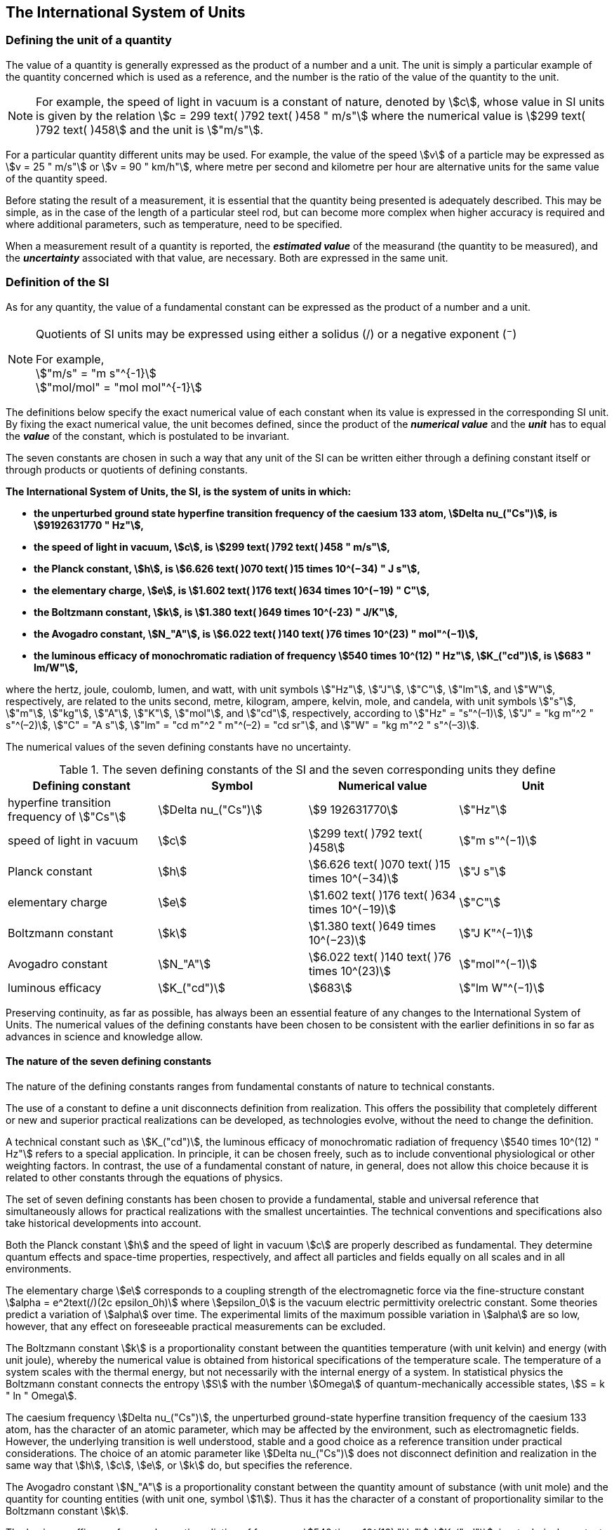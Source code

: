 == The International System of Units

=== Defining the unit of a quantity

The value of a quantity is generally expressed as the product of a number and a unit. The unit is simply a particular example of the quantity concerned which is used as a reference, and the number is the ratio of the value of the quantity to the unit.

NOTE: For example, the speed of light in vacuum is a constant of nature, denoted by stem:[c], whose value in SI units is given by the relation stem:[c = 299 text( )792 text( )458 " m/s"] where the numerical value is stem:[299 text( )792 text( )458] and the unit is stem:["m/s"].

For a particular quantity different units may be used. For example, the value of the speed stem:[v] of a particle may be expressed as stem:[v = 25 " m/s"] or stem:[v = 90 " km/h"], where metre per second and kilometre per hour are alternative units for the same value of the quantity speed.

Before stating the result of a measurement, it is essential that the quantity being presented is adequately described. This may be simple, as in the case of the length of a particular steel rod, but can become more complex when higher accuracy is required and where additional parameters, such as temperature, need to be specified.

When a measurement result of a quantity is reported, the *_estimated value_* of the measurand (the quantity to be measured), and the *_uncertainty_* associated with that value, are necessary. Both are expressed in the same unit.

=== Definition of the SI

As for any quantity, the value of a fundamental constant can be expressed as the product of a number and a unit.

[NOTE]
====
Quotients of SI units may be expressed using either a solidus (/) or a negative exponent (^−^)

[align=left]
For example, +
stem:["m/s" = "m s"^{-1}] +
stem:["mol/mol" = "mol mol"^{-1}]
====

The definitions below specify the exact numerical value of each constant when its value is expressed in the corresponding SI unit. By fixing the exact numerical value, the unit becomes defined, since the product of the *_numerical value_* and the *_unit_* has to equal the *_value_* of the constant, which is postulated to be invariant.

The seven constants are chosen in such a way that any unit of the SI can be written either through a defining constant itself or through products or quotients of defining constants.

*The International System of Units, the SI, is the system of units in which:*

* *the unperturbed ground state hyperfine transition frequency of the caesium 133 atom, stem:[Delta nu_("Cs")], is stem:[9192631770 " Hz"],*
* *the speed of light in vacuum, stem:[c], is stem:[299 text( )792 text( )458 " m/s"],* 
* *the Planck constant, stem:[h], is stem:[6.626 text( )070 text( )15 times 10^(−34) " J s"],* 
* *the elementary charge, stem:[e], is stem:[1.602 text( )176 text( )634 times 10^(−19) " C"],* 
* *the Boltzmann constant, stem:[k], is stem:[1.380 text( )649 times 10^(-23) " J/K"],* 
* *the Avogadro constant, stem:[N_"A"], is stem:[6.022 text( )140 text( )76 times 10^(23) " mol"^(−1)],*
* *the luminous efficacy of monochromatic radiation of frequency stem:[540 times 10^(12) " Hz"], stem:[K_("cd")], is stem:[683 " lm/W"],*

where the hertz, joule, coulomb, lumen, and watt, with unit symbols stem:["Hz"], stem:["J"], stem:["C"], stem:["lm"], and stem:["W"], respectively, are related to the units second, metre, kilogram, ampere, kelvin, mole, and candela, with unit symbols stem:["s"], stem:["m"], stem:["kg"], stem:["A"], stem:["K"], stem:["mol"], and stem:["cd"], respectively, according to stem:["Hz" = "s"^(–1)], stem:["J" = "kg m"^2 " s"^(–2)], stem:["C" = "A s"], stem:["lm" = "cd m"^2 " m"^(–2) = "cd sr"], and stem:["W" = "kg m"^2 " s"^(–3)].

The numerical values of the seven defining constants have no uncertainty.

.The seven defining constants of the SI and the seven corresponding units they define
[cols="<,<,<,<"]
|===
| Defining constant | Symbol | Numerical value | Unit

| hyperfine transition frequency of stem:["Cs"] | stem:[Delta nu_("Cs")] | stem:[9 192631770] | stem:["Hz"]
| speed of light in vacuum | stem:[c] | stem:[299 text( )792 text( )458] | stem:["m  s"^(−1)]
| Planck constant | stem:[h] | stem:[6.626 text( )070 text( )15 times 10^(−34)] | stem:["J s"]
| elementary charge | stem:[e] | stem:[1.602 text( )176 text( )634 times 10^(−19)] | stem:["C"]
| Boltzmann constant | stem:[k] | stem:[1.380 text( )649 times 10^(−23)] | stem:["J K"^(−1)]
| Avogadro constant | stem:[N_"A"] | stem:[6.022 text( )140 text( )76 times 10^(23)] | stem:["mol"^(−1)]
| luminous efficacy | stem:[K_("cd")] | stem:[683] | stem:["lm W"^(−1)]
|===

Preserving continuity, as far as possible, has always been an essential feature of any changes to the International System of Units. The numerical values of the defining constants have been chosen to be consistent with the earlier definitions in so far as advances in science and knowledge allow.

==== The nature of the seven defining constants

The nature of the defining constants ranges from fundamental constants of nature to technical constants.

The use of a constant to define a unit disconnects definition from realization. This offers the possibility that completely different or new and superior practical realizations can be developed, as technologies evolve, without the need to change the definition.

A technical constant such as stem:[K_("cd")], the luminous efficacy of monochromatic radiation of frequency stem:[540 times 10^(12) " Hz"] refers to a special application. In principle, it can be chosen freely, such as to include conventional physiological or other weighting factors. In contrast, the use of a fundamental constant of nature, in general, does not allow this choice because it is related to other constants through the equations of physics.

The set of seven defining constants has been chosen to provide a fundamental, stable and universal reference that simultaneously allows for practical realizations with the smallest uncertainties. The technical conventions and specifications also take historical developments into account.

Both the Planck constant stem:[h] and the speed of light in vacuum stem:[c] are properly described as fundamental. They determine quantum effects and space-time properties, respectively, and affect all particles and fields equally on all scales and in all environments.

The elementary charge stem:[e] corresponds to a coupling strength of the electromagnetic force via the fine-structure constant stem:[alpha = e^2text(/)(2c epsilon_0h)] where stem:[epsilon_0] is the vacuum electric permittivity orelectric constant. Some theories predict a variation of stem:[alpha] over time. The experimental limits of the maximum possible variation in stem:[alpha] are so low, however, that any effect on foreseeable practical measurements can be excluded.

The Boltzmann constant stem:[k] is a proportionality constant between the quantities temperature (with unit kelvin) and energy (with unit joule), whereby the numerical value is obtained from historical specifications of the temperature scale. The temperature of a system scales with the thermal energy, but not necessarily with the internal energy of a system. In statistical physics the Boltzmann constant connects the entropy stem:[S] with the number stem:[Omega] of quantum-mechanically accessible states, stem:[S = k " ln " Omega].

The caesium frequency stem:[Delta nu_("Cs")], the unperturbed ground-state hyperfine transition frequency of the caesium 133 atom, has the character of an atomic parameter, which may be affected by the environment, such as electromagnetic fields. However, the underlying transition is well understood, stable and a good choice as a reference transition under practical considerations. The choice of an atomic parameter like stem:[Delta nu_("Cs")] does not disconnect definition and realization in the same way that stem:[h], stem:[c], stem:[e], or stem:[k] do, but specifies the reference.

The Avogadro constant stem:[N_"A"] is a proportionality constant between the quantity amount of substance (with unit mole) and the quantity for counting entities (with unit one, symbol stem:[1]). Thus it has the character of a constant of proportionality similar to the Boltzmann constant stem:[k].

The luminous efficacy of monochromatic radiation of frequency stem:[540 times 10^(12) "Hz"], stem:[K_("cd")], is a technical constant that gives an exact numerical relationship between the purely physical characteristics of the radiant power stimulating the human eye (stem:["W"]) and its photobiological response defined by the luminous flux due to the spectral responsivity of a standard observer (stem:["lm"]) at a frequency of stem:[540 times 10^(12) text( hertz)].

=== Definitions of the SI units

Prior to the definitions adopted in 2018, the SI was defined through seven _base units_ from which the _derived units_ were constructed as products of powers of the _base units._ Defining the SI by fixing the numerical values of seven defining constants has the effect that this distinction is, in principle, not needed, since all units, _base_ as well as _derived units_, may be constructed directly from the defining constants. Nevertheless, the concept of base and derived units is maintained because it is useful and historically well established, noting also that the ISO/IEC 80000 series of Standards specify base and derived quantities which necessarily correspond to the SI base and derived units defined here.

==== Base units

The base units of the SI are listed in <<table2>>.

[[table2]]
.SI base units
|===
2+h| Base quantity 2+h| Base unit
<h| Name <h| Typical symbol <h| Name <h| Symbol

<| time <| stem:[t] <| second <| stem:["s"]
<| length <| stem:[l, x, r],etc. <| metre <| stem:["m"]
<| mass <| stem:[m] <| kilogram <| stem:["kg"]
<| electric current <| stem:[I, i] <| ampere <| stem:["A"]
<| thermodynamic temperature <| stem:[T] <| kelvin <| stem:["K"]
<| amount of substance <| stem:[n] <| mole <| stem:["mol"]
<| luminous intensity <| stem:[I_"v"] <| candela <| stem:["cd"]
|===

NOTE: The symbols for quantities are generally single letters of the Latin or Greek alphabets, printed in an italic font, and are _recommendations_. The symbols for units are printed in an upright (roman) font and are _mandatory_, see <<unit_symbols>>.

Starting from the definition of the SI in terms of fixed numerical values of the defining constants, definitions of each of the seven base units are deduced by using, as appropriate, one or more of these defining constants to give the following set of definitions:


*The second*

*The second, symbol stem:["s"], is the SI unit of time. It is defined by taking the fixed numerical value of the caesium frequency, stem:[Delta nu_("Cs")], the* *unperturbed ground-state hyperfine transition frequency of the caesium 133 atom, to be stem:[9192631770] when expressed in the unit stem:["Hz"], which is equal to stem:["s"^(−1)].*

This definition implies the exact relation stem:[Delta nu_("Cs") = 9192631770 " Hz"]. Inverting this relation gives an expression for the unit second in terms of the defining constant stem:[Delta nu_("Cs")]:

[stem%unnumbered]
++++
1 " Hz" = (Delta nu_("Cs"))/(9192631770) " or " 1 " s" = (9  192  631  770)/(Delta nu_("Cs"))
++++

The effect of this definition is that the second is equal to the duration of stem:[9192  631770] periods of the radiation corresponding to the transition between the two hyperfine levels of the unperturbed ground state of the ^133^Cs atom.

The reference to an unperturbed atom is intended to make it clear that the definition of the SI second is based on an isolated caesium atom that is unperturbed by any external field, such as ambient black-body radiation.

The second, so defined, is the unit of proper time in the sense of the general theory of relativity. To allow the provision of a coordinated time scale, the signals of different primary clocks in different locations are combined, which have to be corrected for relativistic caesium frequency shifts (see <<si_units_gtr>>).

The CIPM has adopted various secondary representations of the second, based on a selected number of spectral lines of atoms, ions or molecules. The unperturbed frequencies of these lines can be determined with a relative uncertainty not lower than that of the realization of the second based on the ^133^Cs hyperfine transition frequency, but some can be reproduced with superior stability.

*The metre*

*The metre, symbol stem:["m"], is the SI unit of length. It is defined by taking the fixed numerical value of the speed of light in vacuum, stem:[c], to be stem:[299792458] when expressed in the unit stem:["m s"^(−1)], where the second is defined in terms of the caesium frequency stem:[Delta nu_("Cs")].*

This definition implies the exact relation stem:[c = 299 792 458 " m s"^(−1)].Inverting this relation gives an exact expression for the metre in terms of the defining constants stem:[c] and stem:[Delta nu_("Cs")]:

[stem%unnumbered]
++++
1 " m" = (c/(299  792  458)) " s" = (9  192  631  770)/(229  792  458) c/(Delta nu_("Cs")) ~~ 30.663  319 c/(Delta nu_("Cs")).
++++

The effect of this definition is that one metre is the length of the path travelled by light in vacuum during a time interval with duration of stem:[1text(/)299  792  458] of a second.

*The kilogram*

*The kilogram, symbol stem:["kg"], is the SI unit of mass. It is defined by taking the fixed numerical value of the Planck constant, stem:[h], to be stem:[6.626  070  15 times 10^(−34)] when expressed in the unit stem:["J s"], which is equal to stem:["kg m"^2 " s"^(−1)], where the metre and the second are defined in terms of stem:[c] and stem:[Delta nu_("Cs")].*

This definition implies the exact relation stem:[h = 6.626  070  15 times 10^(−34) " kg m"^2 " s"^(−1)]. Inverting this relation gives an exact expression for the kilogram in terms of the three defining constants stem:[h], stem:[Delta nu_("Cs")] and stem:[c]:

[stem%unnumbered]
++++
1 " kg" = (h/(6.626  070  15 times 10^(-34)))"m"^(-2)" s"
++++

which is equal to

[stem%unnumbered]
++++
1 " kg" = ((299  792  458)^2)/((6  626  070  15 times 10^(-34))(9  192  631  770)) (hDelta nu_("Cs"))/(c^2) ~~ 1.475  5214 times 10^(40) (hDelta nu_("Cs"))/(c^2).
++++

The effect of this definition is to define the unit stem:["kg m"^2 " s"^(−1)] (the unit of both the physical quantities action and angular momentum). Together with the definitions of the second and the metre this leads to a definition of the unit of mass expressed in terms of the Planck constant stem:[h].

The previous definition of the kilogram fixed the value of the mass of the international prototype of the kilogram, stem:[m(cc "K")], to be equal to one kilogram exactly and the value of the Planck constant stem:[h] had to be determined by experiment. The present definition fixes the numerical value of stem:[h] exactly and the mass of the prototype has now to be determined by experiment.

The number chosen for the numerical value of the Planck constant in this definition is such that at the time of its adoption, the kilogram was equal to the mass of the international prototype, stem:[m(cc "K") = 1 " kg"], with a relative standard uncertainty of stem:[1 times 10^(−8)], which was the standard uncertainty of the combined best estimates of the value of the Planck constant at that time.

Note that with the present definition, primary realizations can be established, in principle, at any point in the mass scale.

*The ampere*

*The ampere, symbol stem:["A"], is the SI unit of electric current. It is defined by taking the fixed numerical value of the elementary charge, stem:[e], to be stem:[1.602  176  634 times 10^(−19)] when expressed in the unit stem:["C"], which is equal to stem:["A s"], where the second is defined in terms of stem:[Delta nu_("Cs")].*

This definition implies the exact relation stem:[e = 1.602  176  634 times 10^(−19) " A s"].Inverting this relation gives an exact expression for the unit ampere in terms of the defining constants stem:[e] and stem:[Delta nu_("Cs")]:

[stem%unnumbered]
++++
1 " A" = (e/(1.602  176  634 times 10^(-19)))" s"^(-1)
++++

which is equal to

[stem%unnumbered]
++++
1 " A" = 1/((9  192  631  770)(1.602  176  634 times 10^(-19)))Delta nu_("Cs") e ~~ 6.789  6868 times 10^8 Delta nu_("Cs") e.
++++

The effect of this definition is that one ampere is the electric current corresponding to the flow of stem:[1text(/)(1.602  176  634 times 10^(−19))] elementary charges per second.

The previous definition of the ampere was based on the force between two current carrying conductors and had the effect of fixing the value of the vacuum magnetic permeability stem:[mu_0] (also known as the magnetic constant) to be exactly stem:[4pi times 10^(−7) " H m"^(−1) = 4pi times 10^(−7) " N A"^(−2)], where stem:["H"] and stem:["N"] denote the coherent derived units henry and newton, respectively. The new definition of the ampere fixes the value of stem:[e] instead of stem:[mu_0]. As a result, stem:[mu_0] must be determined experimentally.

It also follows that since the vacuum electric permittivity stem:[epsilon_0] (also known as the electric constant), the characteristic impedance of vacuum stem:[Z_0], and the admittance of vacuum stem:[Y_0] are equal to stem:[1text(/)mu_0 c^2], stem:[mu_0 c], and stem:[1text(/)mu_0c], respectively, the values of stem:[epsilon_0], stem:[Z_0], and stem:[Y_0] must now also be determined experimentally, and are affected by the same relative standard uncertainty as stem:[mu_0] since stem:[c] is exactly known. The product stem:[epsilon_0 mu_0 = 1text(/)c^2] and quotient stem:[Z_0text(/)mu_0 = c] remain exact. At the time of adopting the present definition of the ampere, stem:[mu_0] was equal to stem:[4pi times 10^(−7) " H/m"] with a relative standard uncertainty of stem:[2.3 times 10^(−10)].

*The kelvin*

*The kelvin, symbol stem:["K"], is the SI unit of thermodynamic temperature. It is defined by taking the fixed numerical value of the Boltzmann constant, stem:[k], to be stem:[1.380  649 times 10^(−23)] when expressed in the unit stem:["J K"^(−1)], which is equal to stem:["kg m"^2 " s"^(−2) " K"^(−1)], where the kilogram, metre and second are defined in terms of stem:[h], stem:[c] and stem:[Delta nu_("Cs")].*

This definition implies the exact relation stem:[k = 1.380  649 times 10^(−23) " kg m"^2 " s"^(−2) " K"^(−1)]. Inverting this relation gives an exact expression for the kelvin in terms of the defining constants stem:[k], stem:[h] and stem:[Delta nu_("Cs")]:

[stem%unnumbered]
++++
1 " K" = ((1.380  649 times 10^(-23))/k) " kg m"^2 " s"^(-2)
++++

which is equal to

[stem%unnumbered]
++++
1 " K" = (1.380  649 times 10^(-23))/((6.626  070  15 times 10^(-34))(9  192  631  770)) (Delta nu_("Cs")h)/k ~~ 2.266  6653 (Delta nu_("Cs")h)/k
++++

The effect of this definition is that one kelvin is equal to the change of thermodynamic temperature that results in a change of thermal energy stem:[kT] by stem:[1.380  649 times 10^(−23) " J"].

The previous definition of the kelvin set the temperature of the triple point of water, stem:[T_("TPW")] , to be exactly stem:[273.16 " K"]. Due to the fact that the present definition of the kelvin fixes the numerical value of stem:[k] instead of stem:[T_("TPW")], the latter must now be determined experimentally. At the time of adopting the present definition stem:[T_("TPW")] was equal to stem:[273.16 " K"] with a relative standard uncertainty of stem:[3.7 times 10^(−7)] based on measurements of stem:[k] made prior to the redefinition.

As a result of the way temperature scales used to be defined, it remains common practice to express a thermodynamic temperature, symbol stem:[T], in terms of its difference from the reference temperature stem:[T_0 = 273.15 " K"], close to the ice point. This difference is called the Celsius temperature, symbol stem:[t], which is defined by the quantity equation

[stem%unnumbered]
++++
t = T − T_0 .
++++

The unit of Celsius temperature is the degree Celsius, symbol stem:["°C"], which is by definition equal in magnitude to the unit kelvin. A difference or interval of temperature may be expressed in kelvin or in degrees Celsius, the numerical value of the temperature difference being the same in either case. However, the numerical value of a Celsius temperature expressed in degrees Celsius is related to the numerical value of the thermodynamic temperature expressed in kelvin by the relation

[stem%unnumbered]
++++
t "/°C" = T"/K" − 273.15
++++

(see <<quantity_value>> for an explanation of the notation used here).

The kelvin and the degree Celsius are also units of the International Temperature Scale of 1990 (ITS-90) adopted by the CIPM in 1989 in Recommendation 5 (CI-1989, PV, *57*, 115). Note that the ITS-90 defines two quantities stem:[T_(90)] and stem:[t_(90)] which are close approximations to the corresponding thermodynamic temperatures stem:[T] and stem:[t].

Note that with the present definition, primary realizations of the kelvin can, in principle, be established at any point of the temperature scale.

*The mole*

*The mole, symbol stem:["mol"], is the SI unit of amount of substance. One mole contains exactly stem:[6.022  140  76 times 10^(23)] elementary entities. This number is the fixed numerical value of the Avogadro constant, stem:[N_"A"], when expressed in the unit stem:["mol"^(−1)] and is called the Avogadro number.*

*The amount of substance, symbol stem:[n], of a system is a measure of the number of specified elementary entities. An elementary entity may be an atom, a molecule, an ion, an electron, any other particle or specified group of particles.*

This definition implies the exact relation stem:[N_"A" = 6.022  140  76 times 10^(23) " mol"^(−1)]. Inverting this relation gives an exact expression for the mole in terms of the defining constant stem:[N_"A"]:

[stem%unnumbered]
++++
1 " mol" = ((6.022  140  76 times 10^(23))/N_"A").
++++

The effect of this definition is that the mole is the amount of substance of a system that contains stem:[6.022  140  76 times 10^(23)] specified elementary entities.

The previous definition of the mole fixed the value of the molar mass of carbon 12, stem:[M](^12^C), to be exactly stem:[0.012 " kg/mol"]. According to the present definition stem:[M](^12^C) is no longer known exactly and must be determined experimentally. The value chosen for stem:[N_"A"] is such that at the time of adopting the present definition of the mole, stem:[M](^12^C) was equal to stem:[0.012 " kg/mol"] with a relative standard uncertainty of stem:[4.5 times 10^(−10)].

The molar mass of any atom or molecule stem:["X"] may still be obtained from its relative atomic mass from the equation

[stem%unnumbered]
++++
M("X") = A_"r"("X")["M"(text()^(12)C)text(/)12] = A_"r"("X")M_"u"
++++

and the molar mass of any atom or molecule stem:["X"] is also related to the mass of the elementary entity stem:[m("X")] by the relation

[stem%unnumbered]
++++
M("X") = N_"A" m("X") = N_"A" A_"r"("X") m_"u" .
++++

In these equations stem:[M_"u"] is the molar mass constant, equal to stem:[M](^12^C)/12 and stem:[m_"u"] is the unified atomic mass constant, equal to stem:[m](^12^C)/12. They are related to the Avogadro constant through the relation

[stem%unnumbered]
++++
M_"u" = N_"A" m_"u" .
++++

In the name "amount of substance", the word "substance" will typically be replaced by words to specify the substance concerned in any particular application, for example "amount of hydrogen chloride", or "amount of benzene". It is important to give a precise definition of the entity involved (as emphasized in the definition of the mole); this should preferably be done by specifying the molecular chemical formula of the material involved. Although the word "amount" has a more general dictionary definition, the abbreviation of the full name "amount of substance" to "amount" may be used for brevity. This also applies to derived quantities such as "amount-of-substance concentration", which may simply be called "amount concentration". In the field of clinical chemistry, the name "amount-of-substance concentration" is generally abbreviated to "substance concentration".

*The candela*

*The candela, symbol stem:["cd"], is the SI unit of luminous intensity in a given direction. It is defined by taking the fixed numerical value of the luminous efficacy of monochromatic radiation of frequency stem:[540 times 10^(12) " Hz"], stem:[K_("cd")], to be 683 when expressed in the unit stem:["lm W"^(−1)], which is equal to stem:["cd sr W"^(−1)], or stem:["cd sr kg"^(−1) " m"^(−2) " s"^3], where the kilogram, metre and second are defined in terms of stem:[h], stem:[c] and stem:[Delta nu_("Cs")].*

This definition implies the exact relation stem:[K_("cd") = 683 " cd sr kg"^(−1) " m"^(−2) " s"^3] for monochromatic radiation of frequency stem:[nu = 540 times 10^(12) " Hz"]. Inverting this relation gives an exact expression for the candela in terms of the defining constants stem:[K_("cd")], stem:[h] and stem:[Delta nu_("Cs")]:

[stem%unnumbered]
++++
1 " cd" = (K_("cd")/683) " kg m"^2 " s"^(-3) " sr"^(-1)
++++

which is equal to

[stem%unnumbered]
++++
1 " cd" = 1/((6.62607015 xx 10^(-34))(9192631770)^2 683)(Delta nu_("Cs"))^2 h K_("cd")
++++

[stem%unnumbered]
++++
~~ 2.6148305 xx 10^(10)(Delta nu_("Cs"))^2 h K_("cd")
++++

The effect of this definition is that one candela is the luminous intensity, in a  given direction, of a source that emits monochromatic radiation of frequency stem:[540 times 10^(12) " Hz"] and has a radiant intensity in that direction of stem:[(1text(/)683) " W sr"^(−1)]. The definition of the steradian is given below <<table4>>.

==== Practical realization of SI units

The highest-level experimental methods used for the realization of units using the equations of physics are known as primary methods. The essential characteristic of a primary method is that it allows a quantity to be measured in a particular unit by using only measurements of quantities that do not involve that unit. In the present formulation of the SI, the basis of the definitions is different from that used previously, so that new methods may be used for the practical realization of SI units.

Instead of each definition specifying a particular condition or physical state, which sets a fundamental limit to the accuracy of realization, a user is now free to choose any convenient equation of physics that links the defining constants to the quantity intended to be measured. This is a much more general way of defining the basic units of measurement. It is not limited by today's science or technology; future developments may lead to different ways of realizing units to a higher accuracy. When defined this way, there is, in principle, no limit to the accuracy with which a unit might be realized. The exception remains the definition of the second, in which the original microwave transition of caesium must remain, for the time being, the basis of the definition. For a more comprehensive explanation of the realization of SI units see <<appendix2>>.

[[dimensions_of_quantities]]
==== Dimensions of quantities

Physical quantities can be organized in a system of dimensions, where the system used is decided by convention. Each of the seven base quantities used in the SI is regarded as having its own dimension. The symbols used for the base quantities and the symbols used to denote their dimension are shown in <<table3>>.

[[table3]]
.Base quantities and dimensions used in the SI
[cols="<,<,<"]
|===
| Base quantity | Typical symbol for quantity | Symbol for dimension

| time | stem:[t] | stem:[sf "T"]
| length | stem:[l, x, r], etc. | stem:[sf "L"]
| mass | stem:[m] | stem:[sf "M"]
| electric current | stem:[I, i] | stem:[sf "I"]
| thermodynamic temperature | stem:[T] | stem:[Theta]
| amount of substance | stem:[n] | stem:[sf "N"]
| luminous intensity | stem:[I_("v")] | stem:[sf "J"]
|===

All other quantities, with the exception of counts, are derived quantities, which may be written in terms of base quantities according to the equations of physics. The dimensions of the derived quantities are written as products of powers of the dimensions of the base quantities using the equations that relate the derived quantities to the base quantities. In general the dimension of any quantity stem:[Q] is written in the form of a dimensional product,

[stem%unnumbered]
++++
"dim "Q = sf "T"^(alpha) sf "L"^(beta) sf "M"^(gamma) sf "I"^(delta) Theta^(epsilon) sf "N"^(zeta) sf "J"^(eta)
++++

where the exponents stem:[alpha, beta, gamma, delta, epsilon, zeta] and stem:[eta], which are generally small integers, which can be positive, negative, or zero, are called the dimensional exponents.

There are quantities stem:[Q] for which the defining equation is such that all of the dimensional exponents in the equation for the dimension of stem:[Q] are zero. This is true in particular for any quantity that is defined as the ratio of two quantities of the same kind. For example, the refractive index is the ratio of two speeds and the relative permittivity is the ratio of the permittivity of a dielectric medium to that of free space. Such quantities are simply numbers. The associated unit is the unit one, symbol stem:[1], although this is rarely explicitly written (see <<stating_quantity>>).

There are also some quantities that cannot be described in terms of the seven base quantities of the SI, but have the nature of a count. Examples are a number of molecules, a number of cellular or biomolecular entities (for example copies of a particular nucleic acid sequence), or degeneracy in quantum mechanics. Counting quantities are also quantities with the associated unit one.

The unit one is the neutral element of any system of units – necessary and present automatically. There is no requirement to introduce it formally by decision. Therefore, a formal traceability to the SI can be established through appropriate, validated measurement procedures.

Plane and solid angles, when expressed in radians and steradians respectively, are in effect also treated within the SI as quantities with the unit one (see <<plane_angles>>). The symbols rad and sr are written explicitly where appropriate, in order to emphasize that, for radians or steradians, the quantity being considered is, or involves the plane angle or solid angle respectively. For steradians it emphasizes the distinction between units of flux and intensity in radiometry and photometry for example. However, it is a long-established practice in mathematics and across all areas of science to make use of stem:[text(rad) = 1] and stem:["sr" = 1]. For historical reasons the radian and steradian are treated as derived units, as described in <<derived_units>>.

It is especially important to have a clear description of any quantity with unit one (see <<stating_quantity>>) that is expressed as a ratio of quantities of the same kind (for example length ratios or amount fractions) or as a count (for example number of photons or decays).

[[derived_units]]
==== Derived units

Derived units are defined as products of powers of the base units. When the numerical factor of this product is one, the derived units are called _coherent derived units_. The base and coherent derived units of the SI form a coherent set, designated the _set of coherent SI units_. The word "coherent" here means that equations between the numerical values of quantities take exactly the same form as the equations between the quantities themselves.

Some of the coherent derived units in the SI are given special names. <<table4>> lists 22 SI units with special names. Together with the seven base units (<<table2>>) they form the core of the set of SI units. All other SI units are combinations of some of these 29 units.

It is important to note that any of the seven base units and 22 SI units with special names can be constructed directly from the seven defining constants. In fact, the units of the seven defining constants include both base and derived units.

The CGPM has adopted a series of prefixes for use in forming the decimal multiples and sub-multiples of the coherent SI units (see <<multiples>>). They are convenient for expressing the values of quantities that are much larger than or much smaller than the coherent unit. However, when prefixes are used with SI units, the resulting units are no longer coherent, because the prefix introduces a numerical factor other than one. Prefixes may be used with any of the 29 SI units with special names with the exception of the base unit kilogram, which is further explained in <<multiples>>.

[[table4]]
.The 22 SI units with special names and symbols
[cols="<,<,<,<"]
|===
| Derived quantity | Special name of unit | Unit expressed in terms of base units footnote:[The order of symbols for base units in this Table is different from that in the 8th edition following a decision by the CCU at its 21st meeting (2013) to return to the original order in Resolution 12 of the 11th CGPM (1960) in which newton was written stem:["kg m s"^(−2)], the joule as stem:["kg m"^2 " s"^(−2)] and stem:["J s"] as stem:["kg m"^(−2) " s"^(−1)]. The intention was to reflect the underlying physics of the corresponding quantity equations although for some more complex derived units this may not be possible.] | Unit expressed in terms of other SI units

| plane angle | radian footnote:[The radian is the coherent unit for plane angle. One radian is the https://en.wikipedia.org/wiki/Angle[angle] https://en.wikipedia.org/wiki/Subtended[subtended] at the centre of a https://en.wikipedia.org/wiki/Circle[circle] by an https://en.wikipedia.org/wiki/Arc_%28geometry%29[arc] that is equal in length to the https://en.wikipedia.org/wiki/Radius[radius]. It is also the unit for phase angle. For periodic phenomena, the phase angle increases by stem:[2pi " rad"] in one period. The radian was formerly an https://en.wikipedia.org/wiki/SI_supplementary_unit[SI supplementary unit], but this category was abolished in 1995.] | stem:["rad" = "m/m"] |
| solid angle | steradian footnote:[The steradian is the coherent unit for solid angle. One steradian is the solid angle subtended at the centre of a sphere by an area of the surface that is equal to the squared radius. Like the radian, the steradian was formerly an SI supplementary unit.] | stem:["sr" = "m"^2"/m"^2] |
| frequency | hertz footnote:d[The hertz shall only be used for periodic phenomena and the becquerel shall only be used for stochastic processes in activity referred to a radionuclide.] | stem:["Hz" = "s"^(−1)] |
| force | newton | stem:["N" = "kg m s"^(−2)] |
| pressure, stress | pascal | stem:["Pa" = "kg m"^(−1) " s"^(−2)] |
| energy, work, amount of heat | joule | stem:["J" = "kg m"^2 " s"^(−2)] | stem:["N m"]
| power, radiant flux | watt | stem:["W" = "kg m"^2 "s"^(−3)] | stem:["J/s"]
| electric charge | coulomb | stem:["C" = "A s"] |
| electric potential difference footnote:[Electric potential difference is also called "voltage" in many countries, as well as "electric tension" or simply "tension" in some countries.] | volt | stem:["V" = "kg m"^2 " s"^(−3) " A"^(−1)] | stem:["W/A"]
| capacitance | farad | stem:["F" = "kg"^(−1) " m"^(−2) " s"^4 " A"^2] | stem:["C/V"]
| electric resistance | ohm | stem:[Omega = "kg m"^2 " s"^(-3) " A"^(−2)] | stem:["V/A"]
| electric conductance | siemens | stem:["S" = "kg"^(−1) " m"^(−2) " s"^3 " A"^2] | stem:["A/V"]
| magnetic flux | weber | stem:["Wb" = "kg m"^2 " s"^(−2) " A"^(−1)] | stem:["V s"]
| magnetic flux density | tesla | stem:["T" = "kg s"^(−2) " A"^(−1)] | stem:["Wb/m"^2]
| inductance | henry | stem:["H" = "kg m"^2 " s"^(−2) " A"^(−2)] | stem:["Wb/A"]
| Celsius temperature | degree Celsius footnote:[The degree Celsius is used to express Celsius temperatures. The numerical value of a temperature difference or temperature interval is the same when expressed in either degrees Celsius or in kelvin.] | stem:["°C" = "K"] |
| luminous flux | lumen | stem:["lm" = "cd sr"] footnote:[In photometry the name steradian and the symbol sr are usually retained in expressions for units] | stem:["cd sr"]
| illuminance | lux | stem:["lx" = "cd sr m"^(−2)] | stem:["lm/m"^2]
| activity referred to a radionuclide footnote:d[] footnote:[Activity referred to a radionuclide is sometimes incorrectly called radioactivity.]| becquerel | stem:["Bq" = "s"^(−1)] |
| absorbed dose, kerma | gray | stem:["Gy" = "m"^2 " s"^(−2)] | stem:["J/kg"]
| dose equivalent | sievert footnote:[See CIPM Recommendation 2 on the use of the sievert (PV, 2002, *70*, 205).] | stem:["Sv" = "m"^2 " s"^(−2)] | stem:["J/kg"]
| catalytic activity | katal | stem:["kat" = "mol s"^(−1)] |
|===

The seven base units and 22 units with special names and symbols may be used in combination to express the units of other derived quantities. Since the number of quantities is without limit, it is not possible to provide a complete list of derived quantities and derived units. <<table5>> lists some examples of derived quantities and the corresponding coherent derived units expressed in terms of base units. In addition, <<table6>> lists examples of coherent derived units whose names and symbols also include derived units. The complete set of SI units includes both the coherent set and the multiples and sub-multiples formed by using the SI prefixes.

[[table5]]
.Examples of coherent derived units in the SI expressed in terms of base units
[cols="<,<,<"]
|===
| Derived quantity | Typical symbol of quantity | Derived unit expressed in terms of base units

| area | stem:[A] | stem:["m"^2]
| volume | stem:[V] | stem:["m"^3]
| speed, velocity | stem:[v] | stem:["m s"^(−1)]
| acceleration | stem:[a] | stem:["m s"^(−2)]
| wavenumber | stem:[sigma] | stem:["m"^(−1)]
| density, mass density | stem:[rho] | stem:["kg m"^(−3)]
| surface density | stem:[rho_A] | stem:["kg m"^(−2)]
| specific volume | stem:[v] | stem:["m"^3 " kg"^(−1)]
| current density | stem:[j] | stem:["A m"^(−2)]
| magnetic field strength | stem:[H] | stem:["A m"^(−1)]
| amount of substance concentration | stem:[c] | stem:["mol m"^(-3)]
| mass concentration | stem:[rho, gamma] | stem:["kg m"^(−3)]
| luminance | stem:[L_"v"] | stem:["cd m"^(−2)]
|===

[[table6]]
.Examples of SI coherent derived units whose names and symbols include SI coherent derived units with special names and symbols
|===
| Derived quantity | Name of coherent derived unit | Symbol | Derived unit expressedin terms of base units

| dynamic viscosity | pascal second | stem:["Pa s"] | stem:["kg m"^(−1) " s"^(−1)]
| moment of force | newton metre | stem:["N m"] | stem:["kg m"^2 " s"^(−2)]
| surface tension | newton per metre | stem:["N m"^(−1)] | stem:["kg s"^(−2)]
| angular velocity, angular frequency | radian per second | stem:["rad s"^(−1)] | stem:["s"^(−1)]
| angular acceleration | radian per second squared | stem:["rad s"^(−2)] | stem:["s"^(−2)]
| heat flux density, irradiance | watt per square metre | stem:["W m"^(−2)] | stem:["kg s"^(−3)]
| heat capacity, entropy | joule per kelvin | stem:["J K"^(−1)] | stem:["kg m"^2 " s"^(−2) " K"^(−1)]
| specific heat capacity, specific entropy | joule per kilogram kelvin | stem:["J K"^(−1) " kg"^(−1)] | stem:["m"^2 " s"^(−2) " K"^(−1)]
| specific energy | joule per kilogram | stem:["J kg"^(−1)] | stem:["m"^2 " s"^(−2)]
| thermal conductivity | watt per metre kelvin | stem:["W m"^(−1) " K"^(−1)] | stem:["kg m s"^(−3) " K"^(−1)]
| energy density | joule per cubic metre | stem:["J m"^(−3)] | stem:["kg m"^(−1) " s"^(−2)]
| electric field strength | volt per metre | stem:["V m"^(−1)] | stem:["kg m s"^(−3) " A"^(−1)]
| electric charge density | coulomb per cubic metre | stem:["C m"^(−3)] | stem:["A s m"^(−3)]
| surface charge density | coulomb per square metre | stem:["C m"^(−2)] | stem:["A s m"^(−2)]
| electric flux density, electric displacement | coulomb per square metre | stem:["C m"^(−2)] | stem:["A s m"^(−2)]
| permittivity | farad per metre | stem:["F m"^(−1)] | stem:["kg"^(−1) " m"^(−3) " s"^4 " A"^2]
| permeability | henry per metre | stem:["H m"^(−1)] | stem:["kg m s"^(−2) " A"^(−2)]
| molar energy | joule per mole | stem:["J mol"^(−1)] | stem:["kg m"^2 " s"^(−2) " mol"^(−1)]
| molar entropy, molar heat capacity | joule per mole kelvin | stem:["J K"^(−1) " mol"^(−1)] | stem:["kg m"^2 " s"^(−2) " mol"^(−1) " K"^(−1)]
| exposure (stem:["x"]- and stem:[gamma]-rays) | coulomb per kilogram | stem:["C kg"^(−1)] | stem:["A s kg"^(−1)]
| absorbed dose rate | gray per second | stem:["Gy s"^(−1)] | stem:["m"^2 " s"^(−3)]
| radiant intensity | watt per steradian | stem:["W sr"^(−1)] | stem:["kg m"^2 " s"^(−3)]
| radiance | watt per square metre steradian | stem:["W sr"^(−1) " m"^(−2)] | stem:["kg s"^(−3)]
| catalytic activity concentration | katal per cubic metre | stem:["kat m"^(−3)] | stem:["mol s"^(−1) " m"^(−3)]
|===

It is important to emphasize that each physical quantity has only one coherent SI unit, even though this unit can be expressed in different forms by using some of the special names and symbols.

The converse, however, is not true, because in general several different quantities may share the same SI unit. For example, for the quantity heat capacity as well as for the quantity entropy the SI unit is joule per kelvin. Similarly, for the base quantity electric current as well as the derived quantity magnetomotive force the SI unit is the ampere. It is therefore important not to use the unit alone to specify the quantity. This applies not only to technical texts, but also, for example, to measuring instruments (i.e. the instrument read-out needs to indicate both the unit and the quantity measured).

In practice, with certain quantities, preference is given to the use of certain special unit names to facilitate the distinction between different quantities having the same dimension. When using this freedom, one may recall the process by which this quantity is defined. For example, the quantity torque is the cross product of a position vector and a force vector. The SI unit is newton metre. Even though torque has the same dimension as energy (SI unit joule), the joule is never used for expressing torque.

NOTE: The International Electrotechnical Commission (IEC) has introduced the var (symbol: stem:["var"]) as a special name for the unit of reactive power. In terms of SI coherent units, the stem:["var"] is identical to the volt ampere.

The SI unit of frequency is hertz, the SI unit of angular velocity and angular frequency is radian per second, and the SI unit of activity is becquerel, implying counts per second. Although it is formally correct to write all three of these units as the reciprocal second, the use of the different names emphasizes the different nature of the quantities concerned. It is especially important to carefully distinguish frequencies from angular frequencies, because by definition their numerical values differ by a factor footnote:[see ISO 80000-3 for details] of stem:[2pi]. Ignoring this fact may cause an error of stem:[2pi]. Note that in some countries, frequency values are conventionally expressed using "cycle/s" or "cps" instead of the SI unit stem:["Hz"], although "cycle" and "cps" are not units in the SI. Note also that it is common, although not recommended, to use the term frequency for quantities expressed in rad/s. Because of this, it is recommended that quantities called "frequency", "angular frequency", and "angular velocity" always be given explicit units of stem:["Hz"] or stem:["rad/s"] and not stem:["s"^(−1)].

In the field of ionizing radiation, the SI unit becquerel rather than the reciprocal second is used. The SI units gray and sievert are used for absorbed dose and dose equivalent, respectively, rather than joule per kilogram. The special names becquerel, gray and sievert were specifically introduced because of the dangers to human health that might arise from mistakes involving the units reciprocal second and joule per kilogram, in case the latter units were incorrectly taken to identify the different quantities involved.

Special care must be taken when expressing temperatures or temperature differences, respectively. A temperature difference of stem:[1 " K"] equals that of stem:[1 " °C"], but for an absolute temperature the difference of stem:[273.15 " K"] must be taken into account. The unit degree Celsius is only coherent when expressing temperature differences.

==== Units for quantities that describe biological and physiological effects

Four of the SI units listed in <<table2>> and <<table4>> include physiological weighting factors: candela, lumen, lux and sievert.

Lumen and lux are derived from the base unit candela. Like the candela, they carry information about human vision. The candela was established as a base unit in 1954, acknowledging the importance of light in daily life. Further information on the units and conventions used for defining photochemical and photobiological quantities is in <<appendix3>>.

Ionizing radiation deposits energy in irradiated matter. The ratio of deposited energy to mass is termed absorbed dose stem:[D]. As decided by the CIPM in 2002, the quantity dose equivalent stem:[H = QD] is the product of the absorbed dose stem:[D] and a numerical quality factor stem:[Q] that takes into account the biological effectiveness of the radiation and is dependent on the energy and type of radiation.

There are units for quantities that describe biological effects and involve weighting factors, which are not SI units. Two examples are given here:

Sound causes pressure fluctuations in the air, superimposed on the normal atmospheric pressure, that are sensed by the human ear. The sensitivity of the ear depends on the frequency of the sound, but it is not a simple function of either the pressure changes or the frequency. Therefore, frequency-weighted quantities are used in acoustics to approximate the way in which sound is perceived. They are used, for example, for measurements concerning protection against hearing damage. The effect of ultrasonic acoustic waves poses similar concerns in medical diagnosis and therapy.

There is a class of units for quantifying the biological activity of certain substances used in medical diagnosis and therapy that cannot yet be defined in terms of the units of the SI. This lack of definition is because the mechanism of the specific biological effect of these substances is not yet sufficiently well understood for it to be quantifiable in terms of physico-chemical parameters. In view of their importance for human health and safety, the World Health Organization (WHO) has taken responsibility for defining WHO International Units (IU) for the biological activity of such substances.

[[si_units_gtr]]
==== SI units in the framework of the general theory of relativity

The practical realization of a unit and the process of comparison require a set of equations within a framework of a theoretical description. In some cases, these equations include relativistic effects.

For frequency standards it is possible to establish comparisons at a distance by means of electromagnetic signals. To interpret the results, the general theory of relativity is required, since it predicts, among other things, a relative frequency shift between standards of about 1 part in stem:[10^(16)] per metre of altitude difference at the surface of the earth. Effects of this magnitude must be corrected for when comparing the best frequency standards.

When practical realizations are compared locally, i.e. in a small space-time domain, effects due to the space-time curvature described by the general theory of relativity can be neglected. When realizations share the same space-time coordinates (for example the same motion and acceleration or gravitational field), relativistic effects may be neglected entirely.
